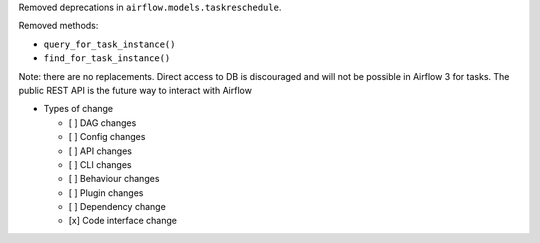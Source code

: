 Removed deprecations in ``airflow.models.taskreschedule``.

Removed methods:

- ``query_for_task_instance()``
- ``find_for_task_instance()``

Note: there are no replacements. Direct access to DB is discouraged and will not be possible in Airflow 3 for tasks. The public REST API is the future way to interact with Airflow

* Types of change

  * [ ] DAG changes
  * [ ] Config changes
  * [ ] API changes
  * [ ] CLI changes
  * [ ] Behaviour changes
  * [ ] Plugin changes
  * [ ] Dependency change
  * [x] Code interface change
